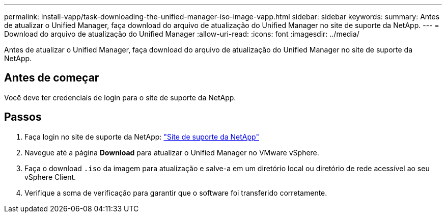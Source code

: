 ---
permalink: install-vapp/task-downloading-the-unified-manager-iso-image-vapp.html 
sidebar: sidebar 
keywords:  
summary: Antes de atualizar o Unified Manager, faça download do arquivo de atualização do Unified Manager no site de suporte da NetApp. 
---
= Download do arquivo de atualização do Unified Manager
:allow-uri-read: 
:icons: font
:imagesdir: ../media/


[role="lead"]
Antes de atualizar o Unified Manager, faça download do arquivo de atualização do Unified Manager no site de suporte da NetApp.



== Antes de começar

Você deve ter credenciais de login para o site de suporte da NetApp.



== Passos

. Faça login no site de suporte da NetApp: https://mysupport.netapp.com/site/products/all/details/activeiq-unified-manager/downloads-tab["Site de suporte da NetApp"]
. Navegue até a página *Download* para atualizar o Unified Manager no VMware vSphere.
. Faça o download `.iso` da imagem para atualização e salve-a em um diretório local ou diretório de rede acessível ao seu vSphere Client.
. Verifique a soma de verificação para garantir que o software foi transferido corretamente.

